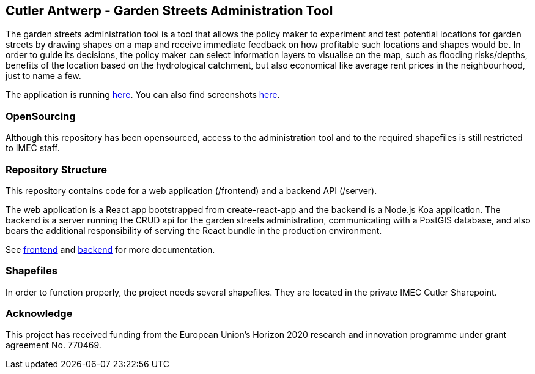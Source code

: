 == Cutler Antwerp - Garden Streets Administration Tool

The garden streets administration tool is a tool that allows the policy maker to experiment and test potential locations for garden streets by drawing shapes on a map and receive immediate feedback on how profitable such locations and shapes would be. In order to guide its decisions, the policy maker can select information layers to visualise on the map, such as flooding risks/depths, benefits of the location based on the hydrological catchment, but also economical like average rent prices in the neighbourhood, just to name a few.

The application is running https://cutler-app.azurewebsites.net/[here]. You can also find screenshots link:docs/images[here].

=== OpenSourcing

Although this repository has been opensourced, access to the administration tool and to the required shapefiles is still restricted to IMEC staff.

=== Repository Structure

This repository contains code for a web application (/frontend) and a backend API (/server).

The web application is a React app bootstrapped from create-react-app and the backend is a Node.js Koa application. The backend is a server running the CRUD api for the garden streets administration, communicating with a PostGIS database, and also bears the additional responsibility of serving the React bundle in the production environment.

See link:docs/frontend.adoc[frontend] and link:docs/backend.adoc[backend] for more documentation.

=== Shapefiles

In order to function properly, the project needs several shapefiles. They are located in the private IMEC Cutler Sharepoint.

=== Acknowledge

This project has received funding from the European Union’s Horizon 2020 research and innovation programme under grant agreement No. 770469.
